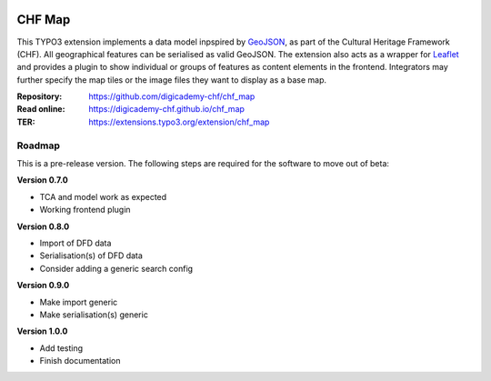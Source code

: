 ..  image:: https://img.shields.io/badge/PHP-8.1/8.2-blue.svg
    :alt: PHP 8.1/8.2
    :target: https://www.php.net/downloads

..  image:: https://img.shields.io/badge/TYPO3-12-orange.svg
    :alt: TYPO3 12
    :target: https://get.typo3.org/version/12

..  image:: https://img.shields.io/badge/License-GPLv3-blue.svg
    :alt: License: GPL v3
    :target: https://www.gnu.org/licenses/gpl-3.0

=======
CHF Map
=======

This TYPO3 extension implements a data model inpspired by `GeoJSON
<https://datatracker.ietf.org/doc/html/rfc7946>`__, as part of the Cultural
Heritage Framework (CHF). All geographical features can be serialised as valid
GeoJSON. The extension also acts as a wrapper for `Leaflet
<https://leafletjs.com>`__ and provides a plugin to show individual or
groups of features as content elements in the frontend. Integrators may
further specify the map tiles or the image files they want to display as a
base map.

:Repository:  https://github.com/digicademy-chf/chf_map
:Read online: https://digicademy-chf.github.io/chf_map
:TER:         https://extensions.typo3.org/extension/chf_map

Roadmap
=======

This is a pre-release version. The following steps are required for the software to move out of beta:

**Version 0.7.0**

- TCA and model work as expected
- Working frontend plugin

**Version 0.8.0**

- Import of DFD data
- Serialisation(s) of DFD data
- Consider adding a generic search config

**Version 0.9.0**

- Make import generic
- Make serialisation(s) generic

**Version 1.0.0**

- Add testing
- Finish documentation

